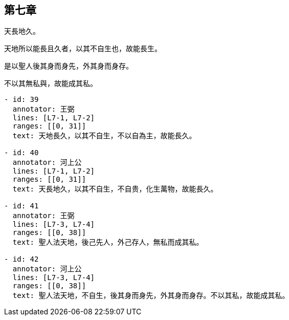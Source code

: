 == 第七章

[#L7-1]
天長地久。

[#L7-2]
天地所以能長且久者，以其不自生也，故能長生。

[#L7-3]
是以聖人後其身而身先，外其身而身存。

[#L7-4]
不以其無私與，故能成其私。

[annotations]
----
- id: 39
  annotator: 王弼
  lines: [L7-1, L7-2]
  ranges: [[0, 31]]
  text: 天地長久，以其不自生，不以自為主，故能長久。

- id: 40
  annotator: 河上公
  lines: [L7-1, L7-2]
  ranges: [[0, 31]]
  text: 天長地久，以其不自生，不自贵，化生萬物，故能長久。

- id: 41
  annotator: 王弼
  lines: [L7-3, L7-4]
  ranges: [[0, 38]]
  text: 聖人法天地，後己先人，外己存人，無私而成其私。

- id: 42
  annotator: 河上公
  lines: [L7-3, L7-4]
  ranges: [[0, 38]]
  text: 聖人法天地，不自生，後其身而身先，外其身而身存。不以其私，故能成其私。
----

